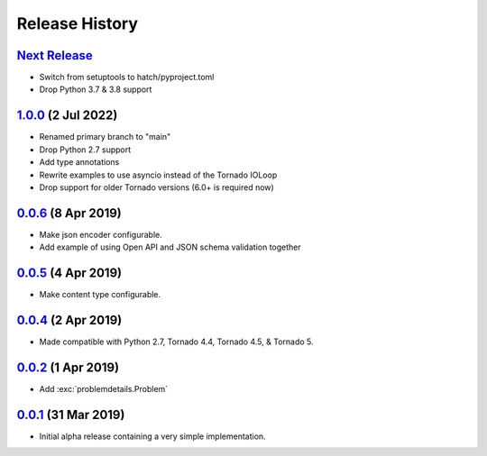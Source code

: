 Release History
===============

`Next Release`_
---------------
- Switch from setuptools to hatch/pyproject.toml
- Drop Python 3.7 & 3.8 support

`1.0.0`_ (2 Jul 2022)
---------------------
- Renamed primary branch to "main"
- Drop Python 2.7 support
- Add type annotations
- Rewrite examples to use asyncio instead of the Tornado IOLoop
- Drop support for older Tornado versions (6.0+ is required now)

`0.0.6`_ (8 Apr 2019)
---------------------
- Make json encoder configurable.
- Add example of using Open API and JSON schema validation together

`0.0.5`_ (4 Apr 2019)
---------------------
- Make content type configurable.

`0.0.4`_ (2 Apr 2019)
---------------------
- Made compatible with Python 2.7, Tornado 4.4, Tornado 4.5, & Tornado 5.

`0.0.2`_ (1 Apr 2019)
---------------------
- Add :exc:`problemdetails.Problem`

`0.0.1`_ (31 Mar 2019)
----------------------
- Initial alpha release containing a very simple implementation.

.. _Next Release: https://github.com/dave-shawley/tornado-problem-details/compare/1.0.0...main
.. _1.0.0: https://github.com/dave-shawley/tornado-problem-details/compare/0.0.6...1.0.0
.. _0.0.6: https://github.com/dave-shawley/tornado-problem-details/compare/0.0.5...0.0.6
.. _0.0.5: https://github.com/dave-shawley/tornado-problem-details/compare/0.0.4...0.0.5
.. _0.0.4: https://github.com/dave-shawley/tornado-problem-details/compare/0.0.2...0.0.4
.. _0.0.2: https://github.com/dave-shawley/tornado-problem-details/compare/0.0.1...0.0.2
.. _0.0.1: https://github.com/dave-shawley/tornado-problem-details/compare/0.0.0...0.0.1
